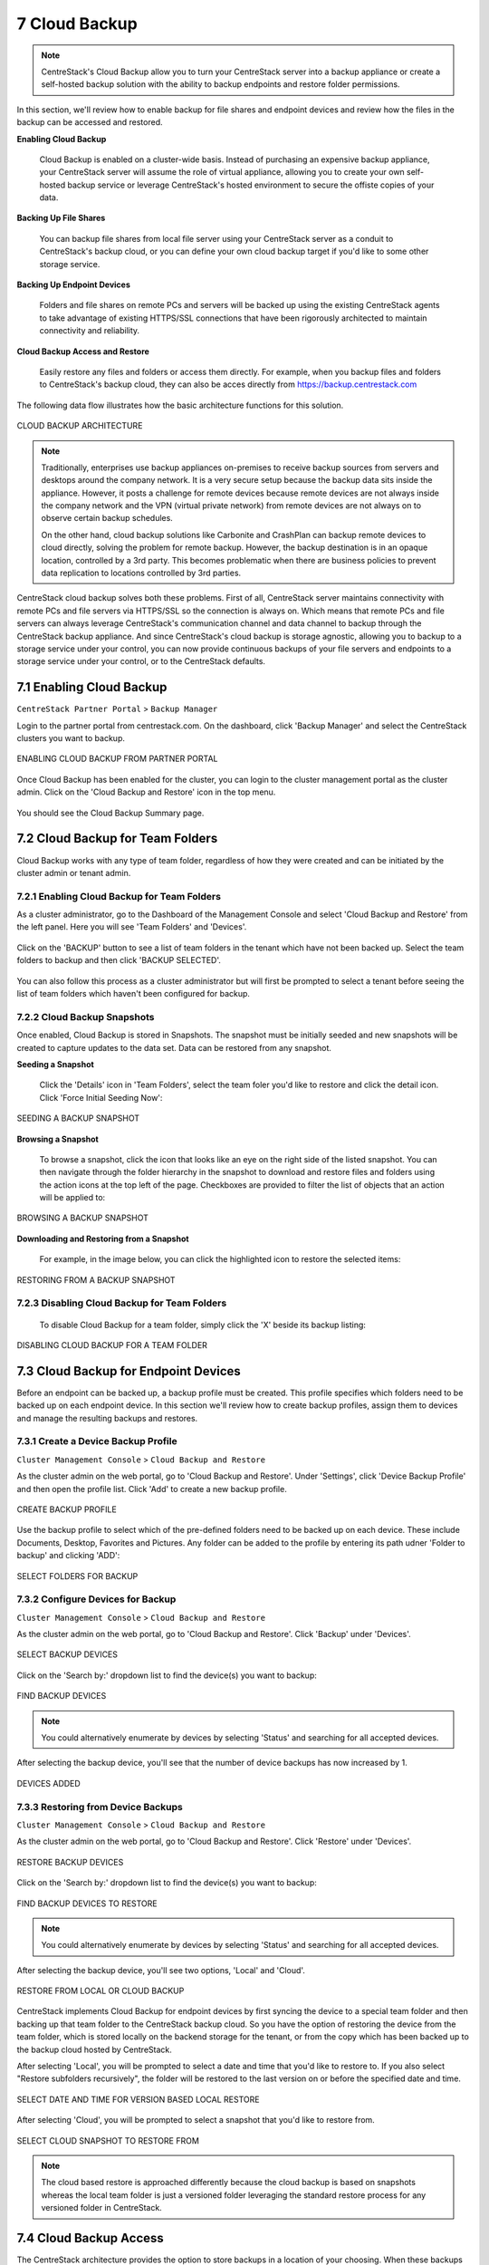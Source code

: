 ##############################
7 Cloud Backup
##############################


.. note::
    CentreStack's Cloud Backup allow you to turn your CentreStack server into a backup appliance or create a self-hosted backup solution with the ability to backup endpoints and restore folder permissions. 

In this section, we'll review how to enable backup for file shares and endpoint devices and review how the files in the backup can be accessed and restored. 

**Enabling Cloud Backup**

    Cloud Backup is enabled on a cluster-wide basis. Instead of purchasing an expensive backup appliance, your CentreStack server will assume the role of virtual appliance, allowing you to create your own self-hosted backup service or leverage CentreStack's hosted environment to secure the offiste copies of your data.

**Backing Up File Shares**

    You can backup file shares from local file server using your CentreStack server as a conduit to CentreStack's backup cloud, or you can define your own cloud backup target if you'd like to some other storage service.

**Backing Up Endpoint Devices**

    Folders and file shares on remote PCs and servers will be backed up using the existing CentreStack agents to take advantage of existing HTTPS/SSL connections that have been rigorously architected to maintain connectivity and reliability.

**Cloud Backup Access and Restore**

    Easily restore any files and folders or access them directly. For example, when you backup files and folders to CentreStack's backup cloud, they can also be acces directly from https://backup.centrestack.com

The following data flow illustrates how the basic architecture functions for this solution.

.. figure:: _static/image_cb_014.png
    :align: center

    CLOUD BACKUP ARCHITECTURE

.. note::

    Traditionally, enterprises use backup appliances on-premises to receive backup sources from servers and desktops around the company network. It is a very secure setup because the backup data sits inside the appliance. However, it posts a challenge for remote devices because remote devices are not always inside the company network and the VPN (virtual private network) from remote devices are not always on to observe certain backup schedules.
    
    On the other hand, cloud backup solutions like Carbonite and CrashPlan can backup remote devices to cloud directly, solving the problem for remote backup. However, the backup destination is in an opaque location, controlled by a 3rd party. This becomes problematic when there are business policies to prevent data replication to locations controlled by 3rd parties.

CentreStack cloud backup solves both these problems. First of all, CentreStack server maintains connectivity with remote PCs and file servers via HTTPS/SSL so the connection is always on. Which means that remote PCs and file servers can always leverage CentreStack's communication channel and data channel to backup through the CentreStack backup appliance. And since CentreStack's cloud backup is storage agnostic, allowing you to backup to a storage service under your control, you can now provide continuous backups of your file servers and endpoints to a storage service under your control, or to the CentreStack defaults.


**************************
7.1 Enabling Cloud Backup
**************************

``CentreStack Partner Portal`` > ``Backup Manager``

Login to the partner portal from centrestack.com. On the dashboard, click 'Backup Manager' and select the CentreStack clusters you want to backup.

.. figure:: _static/image_cb_016.png
    :align: center

    ENABLING CLOUD BACKUP FROM PARTNER PORTAL

Once Cloud Backup has been enabled for the cluster, you can login to the cluster management portal as the cluster admin. Click on the 'Cloud Backup and Restore' icon in the top menu.

.. figure:: _static/image_cb_017.png
    :align: center

You should see the Cloud Backup Summary page.

.. figure:: _static/image_cb_018.png
    :align: center

**********************************
7.2 Cloud Backup for Team Folders
**********************************

Cloud Backup works with any type of team folder, regardless of how they were created and can be initiated by the cluster admin or tenant admin.

7.2.1 Enabling Cloud Backup for Team Folders
^^^^^^^^^^^^^^^^^^^^^^^^^^^^^^^^^^^^^^^^^^^^

As a cluster administrator, go to the Dashboard of the Management Console and select 'Cloud Backup and Restore' from the left panel. Here you will see 'Team Folders' and 'Devices'.

.. figure:: _static/image_cb_019.png
    :align: center

Click on the 'BACKUP' button to see a list of team folders in the tenant which have not been backed up. Select the team folders to backup and then click 'BACKUP SELECTED'.

.. figure:: _static/image_cb_020.png
    :align: center

You can also follow this process as a cluster administrator but will first be prompted to select a tenant before seeing the list of team folders which haven't been configured for backup.

.. figure:: _static/image_cb_021.png
    :align: center

7.2.2 Cloud Backup Snapshots
^^^^^^^^^^^^^^^^^^^^^^^^^^^^
Once enabled, Cloud Backup is stored in Snapshots. The snapshot must be initially seeded and new snapshots will be created to capture updates to the data set. Data can be restored from any snapshot.


**Seeding a Snapshot**    

   Click the 'Details' icon in 'Team Folders', select the team foler you'd like to restore and click the detail icon. Click 'Force Initial Seeding Now':

.. figure:: _static/image_cb_026.png
    :align: center

    SEEDING A BACKUP SNAPSHOT

**Browsing a Snapshot**

    To browse a snapshot, click the icon that looks like an eye on the right side of the listed snapshot. You can then navigate through the folder hierarchy in the snapshot to download and restore files and folders using the action icons at the top left of the page. Checkboxes are provided to filter the list of objects that an action will be applied to:    

.. figure:: _static/image_cb_027.png
    :align: center

    BROWSING A BACKUP SNAPSHOT

**Downloading and Restoring from a Snapshot**    

   For example, in the image below, you can click the highlighted icon to restore the selected items: 

.. figure:: _static/image_cb_028.png
    :align: center

    RESTORING FROM A BACKUP SNAPSHOT

7.2.3 Disabling Cloud Backup for Team Folders
^^^^^^^^^^^^^^^^^^^^^^^^^^^^^^^^^^^^^^^^^^^^^

   To disable Cloud Backup for a team folder, simply click the 'X' beside its backup listing: 

.. figure:: _static/image_cb_029.png
    :align: center

    DISABLING CLOUD BACKUP FOR A TEAM FOLDER

**********************************************
7.3 Cloud Backup for Endpoint Devices
**********************************************

Before an endpoint can be backed up, a backup profile must be created. This profile specifies which folders need to be backed up on each endpoint device. In this section we'll review how to create backup profiles, assign them to devices and manage the resulting backups and restores.


7.3.1 Create a Device Backup Profile
^^^^^^^^^^^^^^^^^^^^^^^^^^^^^^^^^^^^

``Cluster Management Console`` > ``Cloud Backup and Restore``

As the cluster admin on the web portal, go to 'Cloud Backup and Restore'. Under 'Settings', click 'Device Backup Profile' and then open the profile list. Click 'Add' to create a new backup profile.

.. figure:: _static/image_cb_005.png
    :align: center

    CREATE BACKUP PROFILE

Use the backup profile to select which of the pre-defined folders need to be backed up on each device. These include Documents, Desktop, Favorites and Pictures. Any folder can be added to the profile by entering its path udner 'Folder to backup' and clicking 'ADD':

.. figure:: _static/image_cb_006.png
    :align: center

    SELECT FOLDERS FOR BACKUP

7.3.2 Configure Devices for Backup
^^^^^^^^^^^^^^^^^^^^^^^^^^^^^^^^^^

``Cluster Management Console`` > ``Cloud Backup and Restore``

As the cluster admin on the web portal, go to 'Cloud Backup and Restore'. Click 'Backup' under 'Devices'.

.. figure:: _static/image_cb_007.png
    :align: center

    SELECT BACKUP DEVICES

Click on the 'Search by:' dropdown list to find the device(s) you want to backup:

.. figure:: _static/image_cb_010.png
    :align: center

    FIND BACKUP DEVICES

.. note::
    You could alternatively enumerate by devices by selecting 'Status' and searching for all accepted devices.
    
After selecting the backup device, you'll see that the number of device backups has now increased by 1.

.. figure:: _static/image_cb_013.png
    :align: center

    DEVICES ADDED

7.3.3 Restoring from Device Backups
^^^^^^^^^^^^^^^^^^^^^^^^^^^^^^^^^^^

``Cluster Management Console`` > ``Cloud Backup and Restore``

As the cluster admin on the web portal, go to 'Cloud Backup and Restore'. Click 'Restore' under 'Devices'.

.. figure:: _static/image_cb_022.png
    :align: center

    RESTORE BACKUP DEVICES

Click on the 'Search by:' dropdown list to find the device(s) you want to backup:

.. figure:: _static/image_cb_010.png
    :align: center

    FIND BACKUP DEVICES TO RESTORE

.. note::
    You could alternatively enumerate by devices by selecting 'Status' and searching for all accepted devices.
    
After selecting the backup device, you'll see two options, 'Local' and 'Cloud'.

.. figure:: _static/image_cb_023.png
    :align: center

    RESTORE FROM LOCAL OR CLOUD BACKUP

CentreStack implements Cloud Backup for endpoint devices by first syncing the device to a special team folder and then backing up that team folder to the CentreStack backup cloud. So you have the option of restoring the device from the team folder, which is stored locally on the backend storage for the tenant, or from the copy which has been backed up to the backup cloud hosted by CentreStack.

After selecting 'Local', you will be prompted to select a date and time that you'd like to restore to. If you also select "Restore subfolders recursively", the folder will be restored to the last version on or before the specified date and time.

.. figure:: _static/image_cb_024.png
    :align: center

    SELECT DATE AND TIME FOR VERSION BASED LOCAL RESTORE

After selecting 'Cloud', you will be prompted to select a snapshot that you'd like to restore from. 

.. figure:: _static/image_cb_025.png
    :align: center

    SELECT CLOUD SNAPSHOT TO RESTORE FROM

.. note::
    The cloud based restore is approached differently because the cloud backup is based on snapshots whereas the local team folder is just a versioned folder leveraging the standard restore process for any versioned folder in CentreStack.


************************
7.4 Cloud Backup Access
************************

The CentreStack architecture provides the option to store backups in a location of your choosing. When these backups are store in the CentreStack Backup Cloud, as shown below, they can be accessed by logging in to backup.centrestack.com

.. figure:: _static/image_cb_014.png
    :align: center

    CLOUD BACKUP ARCHITECTURE

To access the backup, navigate to https://backup.centrestack.com and login with your normal credentials to access files using CentreStack's standard browser interface:

.. figure:: _static/image_cb_030.png
    :align: center

    CLOUD BACKUP ACCESS  

As indicated in the image above, you'll find your team folder backups under 'All My Files' and there's a shortcut to your device backups that can be leveraged.

.. note::
    The device backup is accessed differently from the local CentreStack cluster and CentreStack Cloud Backup. When a user logs into the cluster, the device backup can be accessed from 'Device Backup' as shown in the image above. But when logged into backup.centrestack.com, 'Device Backup' is no longer meaningful and the backup will be found under a folder whose name combines the name of the client maching with a GUID.

**************************
7.5 Cloud Backup Settings
**************************

``Cloud Backup and Restore`` > ``Settings``

CentreStack Cloud Backup is highly configurable, allowing you to determine where the backups will be stored, when they will be scheduled, which folders should be backed up be default on the endpoints and so forth. Most of these settings can be found in the 'Settings' section of the Cloud Backup Dashboard as shown below.

.. figure:: _static/image_cb_032.png
    :align: center

    CLOUD BACKUP SETTINGS


7.5.1 Enable Device Backup for All Users
^^^^^^^^^^^^^^^^^^^^^^^^^^^^^^^^^^^^^^^^

``Cloud Backup and Restore`` > ``Settings`` > ``Detail`` 

As a cluster administrator, go to Cloud Backup and Restore and then navigate to Settings and Details. Go to 'Other Settings' to enable 'Backup all devices with below profile'. Select a profile and then click on 'Save Changes'.

.. figure:: _static/image_cb_031.png
    :align: center

    ENABLE DEVICE BACKUP FOR ALL USERS


.. note::
    You must first create a device backup profile that can be attached to all devices. See below for details.


7.5.2 Change Backup Storage
^^^^^^^^^^^^^^^^^^^^^^^^^^^

``Cloud Backup and Restore`` > ``Settings`` > ``Backup Storage`` 

Endpoint devices are first synchronized to a team folder called $$DeviceBackupRoot. That team folder will then be backed up to one of three locations depending on the selections below.

.. figure:: _static/image_cb_038.png
    :align: center

    CHANGE BACKUP STORAGE LOCATION


The preferred location is CentreStack Cloud Storage. When this option is selected, devices in the tenant will get backed up to CentreStack cloud storage. You may also choose to store the backups in your own cloud storage account or on a local disk.

.. note::
    CentreStack Cloud is strongly recommended because it is optimized for use with CentreStack endpoint backups. For example, the backups stored in CentreStack's Backup Cloud are also available for access by connecting to https://backup.centrestack.com. With this approach, you can leverage the CentreStack cloud for business continuity and high availability instead of having to manage a more complex CentreStack deployment. In other words, you're getting the benefits of self-hosting without fully assuming the costs of scaling out for reliability, availability and durability.


7.5.3 Disable Backup to the Remote Backup Server
^^^^^^^^^^^^^^^^^^^^^^^^^^^^^^^^^^^^^^^^^^^^^^^^

``Cloud Backup and Restore`` > ``Backup Settings`` > ``Details``

Click the tool icon to open Settings details and navigate to 'Other Settings'. Click the checkbox labeled, 'Do not backup device data to remote cloud backup server'. After doing this, device backup data will no longer be uploaded to the CentreStack Backup Cloud (currently https://backup.centrestack.com)

.. figure:: _static/image_cb_035.png
    :align: center

    DISABLE CLOUD REPLICATION FOR DEVICE BACKUP
    

7.5.4 Filters for Files and Folders
^^^^^^^^^^^^^^^^^^^^^^^^^^^^^^^^^^^

``Cloud Backup and Restore`` > ``Backup Settings`` > ``Details``

By default, the device backup snapshots will filter out the file types listed in the 'Filters' section of 'Backup Settings' and must be explicitly enabled. For example, select 'Allow ISO files (.iso)' to have ISO files included in each snapshot.

.. figure:: _static/image_cb_040.png
    :align: center

    CONFIGURE FILTERS FOR FILES AND FOLDERS



7.5.5 Cloud Backup Schedules
^^^^^^^^^^^^^^^^^^^^^^^^^^^^

``Cloud Backup and Restore`` > ``Backup Settings`` > ``Details``

The current cloud backup schedule is displayed in the settings section as shown below. 

.. figure:: _static/image_cb_041.png
    :align: center

    VIEW CLOUD BACKUP SCHEDULE 

Click the tool icon in the upper right corner of that section to modify the schedule. The backups can be configure to run continuously, or on a daily, weekly or monthly basis. In each case, you will select the desired time frames or intervals of operation. 

.. figure:: _static/image_cb_046.png
    :align: center

    ADJUST CLOUD BACKUP SCHEDULE 
 


7.5.6 Device Backup Profiles


``Cluster Management Console`` > ``Cloud Backup and Restore``

As the cluster admin on the web portal, go to 'Cloud Backup and Restore'. Under 'Settings', click 'Device Backup Profile' and then open the profile list. Click 'Add' to create a new backup profile.

.. figure:: _static/image_cb_005.png
    :align: center

    CONFIGURE DEVICE BACKUP PROFILES


7.5.7 Cloud Backup Bandwidth Control
^^^^^^^^^^^^^^^^^^^^^^^^^^^^^^^^^^^^

``Cloud Backup and Restore`` > ``Backup Settings`` > ``Details``

The current cloud backup bandwidth limits are displayed in the settings section as shown below. 

.. figure:: _static/image_cb_047.png
    :align: center

    VIEW CLOUD BANDWIDTH LIMITS  

Click the tool icon in the upper right corner of that section to modify the limits. Specify the maximum bandwidth to be consumed during day and night times.

.. figure:: _static/image_cb_048.png
    :align: center

    ADJUST CLOUD BANDWIDTH LIMITS  
 
.. note:: 
    Bandwidth limits are in kilobytes per second (kB/s) and 1kB/s = 0.008 Mbps So a setting of 1000 translates to 8 Mbps.


7.5.8 Cloud Backup Retention Policies
^^^^^^^^^^^^^^^^^^^^^^^^^^^^^^^^^^^^^

``Cloud Backup and Restore`` > ``Backup Settings`` > ``Details``

There are three retention policies. "Keep last n snapshots" defines the maximum snapshots allowed at any give time. However this setting may be overridden by the value of "Keep snapshots for at least n days" if it is not 0. For example, you may want to only keep the last 2 snapshots available, but if the system is configured to keep a snapshot for at least 30 days, a daily snapshot could result in 30 snapshots being created before any are deleted.

.. figure:: _static/image_cb_049.png
    :align: center

    DEFINE RETENTION POLICIES
